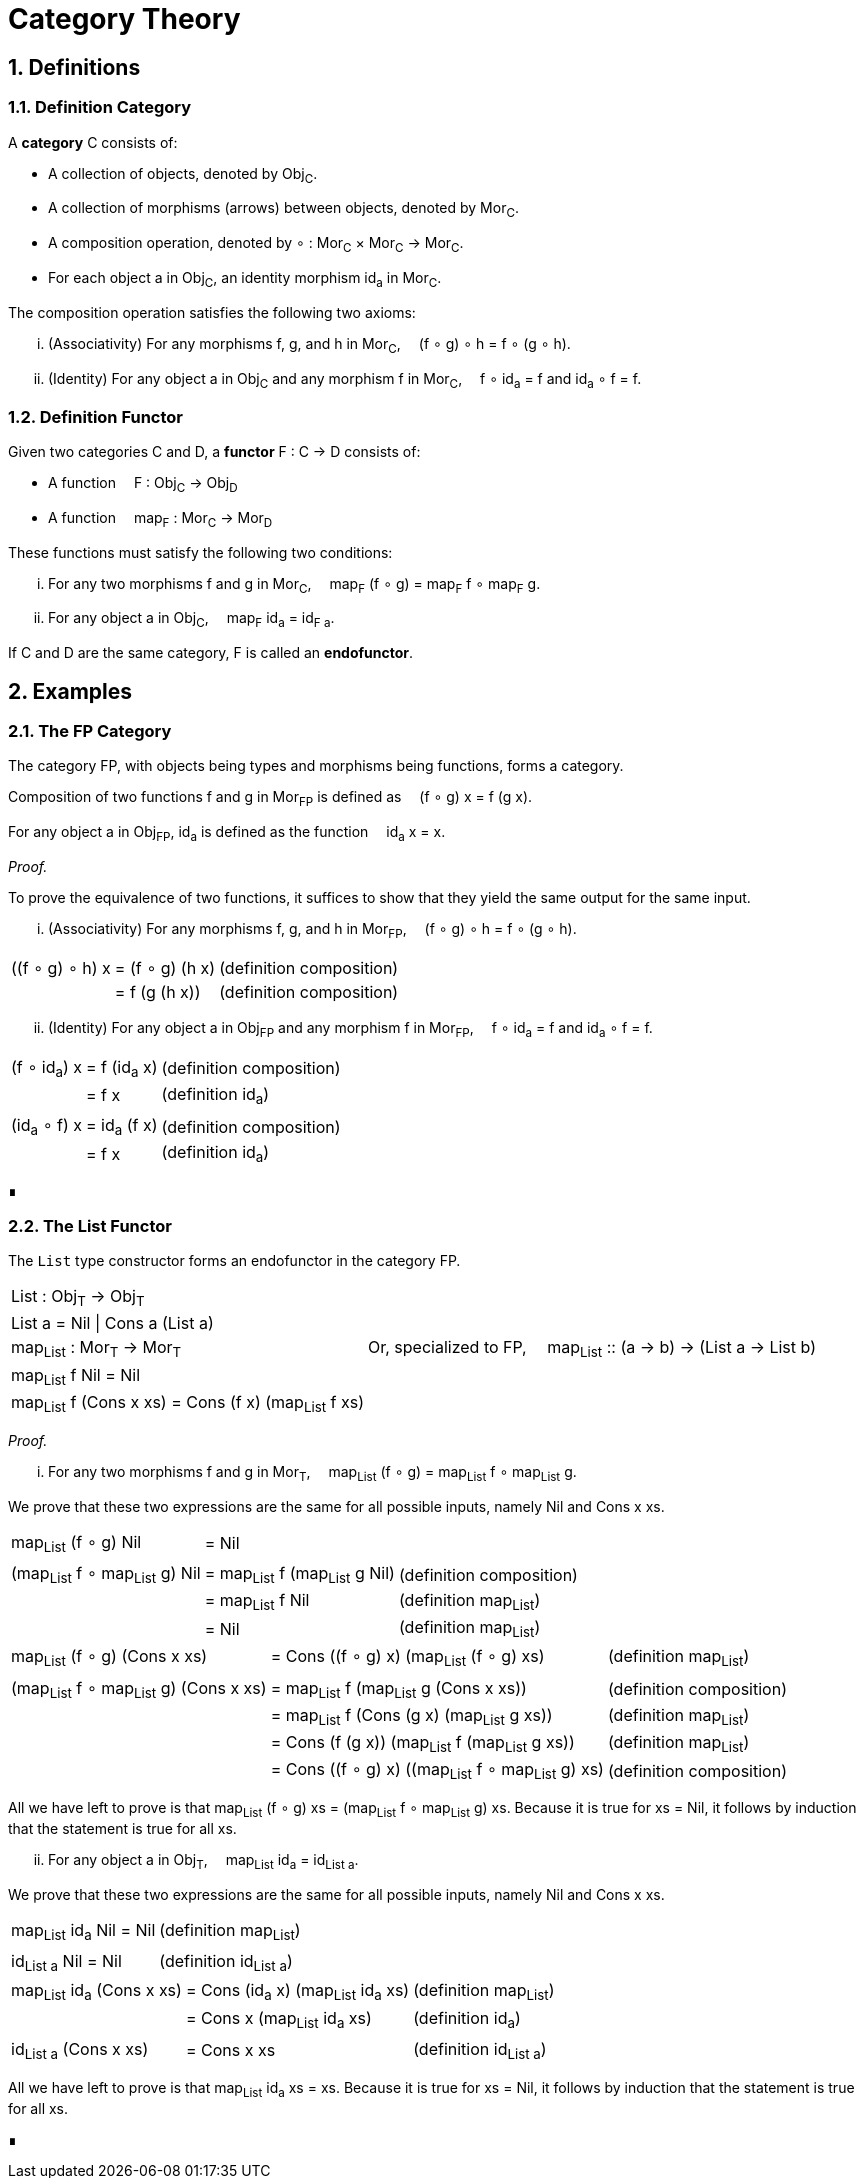 :eqtable: %autowidth,frame=none,grid=none

= Category Theory
:sectnums:

== Definitions

[#def-category]
=== Definition Category

A *category* C consists of:

* A collection of objects, denoted by Obj~C~.
* A collection of morphisms (arrows) between objects, denoted by Mor~C~.
* A composition operation, denoted by ∘ : Mor~C~ × Mor~C~ → Mor~C~.
* For each object a in Obj~C~, an identity morphism id~a~ in Mor~C~.

The composition operation satisfies the following two axioms:

[lowerroman]
. (Associativity) For any morphisms f, g, and h in Mor~C~,  (f ∘ g) ∘ h = f ∘ (g ∘ h).
. (Identity) For any object a in Obj~C~ and any morphism f in Mor~C~,  f ∘ id~a~ = f and id~a~ ∘ f = f.

[#def-functor]
=== Definition Functor

Given two categories C and D, a *functor* F : C → D consists of:

* A function  F : Obj~C~ → Obj~D~
* A function  map~F~ : Mor~C~ → Mor~D~

These functions must satisfy the following two conditions:

[lowerroman]
. For any two morphisms f and g in Mor~C~,  map~F~ (f ∘ g) = map~F~ f ∘ map~F~ g.
. For any object a in Obj~C~,  map~F~ id~a~ = id~F a~.

If C and D are the same category, F is called an *endofunctor*.

== Examples

[#ex-fp]
=== The FP Category

The category FP, with objects being types and morphisms being functions, forms a category.

Composition of two functions f and g in Mor~FP~ is defined as  (f ∘ g) x = f (g x).

For any object a in Obj~FP~, id~a~ is defined as the function  id~a~ x = x.

_Proof._

To prove the equivalence of two functions, it suffices to show that they yield the same output for the same input.

[lowerroman]
. (Associativity) For any morphisms f, g, and h in Mor~FP~,  (f ∘ g) ∘ h = f ∘ (g ∘ h).

[{eqtable}] 
|===
| ((f ∘ g) ∘ h) x  | = (f ∘ g) (h x)   | (definition composition)
|                  | = f (g (h x))     | (definition composition)
|===

[lowerroman,start=2]
. (Identity) For any object a in Obj~FP~ and any morphism f in Mor~FP~,  f ∘ id~a~ = f and id~a~ ∘ f = f.

[{eqtable}] 
|===
| (f ∘ id~a~) x  |  = f (id~a~ x)   | (definition composition)
|                | = f x            | (definition id~a~)
|||
|(id~a~ ∘ f) x  |  = id~a~ (f x)    | (definition composition)
|               |  = f x            | (definition id~a~)
|===

∎

[#ex-List-functor]
=== The List Functor

The `List` type constructor forms an endofunctor in the category FP.

[{eqtable}]
|===
| List : Obj~T~ → Obj~T~                                |
| List a = Nil \| Cons a (List a)                       |
| map~List~ : Mor~T~ → Mor~T~                           | Or, specialized to FP,  map~List~ :: (a → b) → (List a → List b)
| map~List~ f Nil = Nil                                 |
| map~List~ f (Cons x xs) = Cons (f x) (map~List~ f xs) |
|===

_Proof._

[lowerroman]
. For any two morphisms f and g in Mor~T~,  map~List~ (f ∘ g) = map~List~ f ∘ map~List~ g.

We prove that these two expressions are the same for all possible inputs, namely Nil and Cons x xs.

[{eqtable}]
|===
| map~List~ (f ∘ g) Nil            | = Nil                            |
|||
| (map~List~ f ∘ map~List~ g) Nil  | = map~List~ f (map~List~ g Nil)  | (definition composition)
|                                  | = map~List~ f Nil                | (definition map~List~)
|                                  | = Nil                            | (definition map~List~)
|===
  
[{eqtable}]
|===
| map~List~ (f ∘ g) (Cons x xs)           | = Cons ((f ∘ g) x) (map~List~ (f ∘ g) xs)            | (definition map~List~)
|||
| (map~List~ f ∘ map~List~ g) (Cons x xs) | = map~List~ f (map~List~ g (Cons x xs))              | (definition composition)
|                                         | = map~List~ f (Cons (g x) (map~List~ g xs))          | (definition map~List~)
|                                         | = Cons (f (g x)) (map~List~ f (map~List~ g xs))      | (definition map~List~)
|                                         | = Cons ((f ∘ g) x) ((map~List~ f ∘ map~List~ g) xs)  | (definition composition)
|===

All we have left to prove is that map~List~ (f ∘ g) xs = (map~List~ f ∘ map~List~ g) xs.
Because it is true for xs = Nil, it follows by induction that the statement is true for all xs.

[lowerroman,start=2]
. For any object a in Obj~T~,  map~List~ id~a~ = id~List a~. 

We prove that these two expressions are the same for all possible inputs, namely Nil and Cons x xs.

[{eqtable}]
|===
| map~List~ id~a~ Nil = Nil  | (definition map~List~)
||
| id~List a~ Nil = Nil       | (definition id~List a~)
|===

[{eqtable}]
|===
| map~List~ id~a~ (Cons x xs)  | = Cons (id~a~ x) (map~List~ id~a~ xs)  | (definition map~List~)
|                              | = Cons x (map~List~ id~a~ xs)          | (definition id~a~)
|||
| id~List a~ (Cons x xs)       | = Cons x xs                            | (definition id~List a~)
|===

All we have left to prove is that map~List~ id~a~ xs = xs.
Because it is true for xs = Nil, it follows by induction that the statement is true for all xs.

∎
